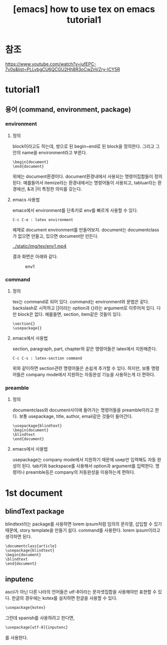 :PROPERTIES:
:ID:       61AD3F94-F8F8-4431-9895-E226C6D168C4
:mtime:    20231225141724 20231225122757 20231218003256 20231217220407
:ctime:    20231217220407
:END:
#+title: [emacs] how to use tex on emacs tutorial1

* 참조
https://www.youtube.com/watch?v=jufEPC-7v0s&list=PLLybgCU6QCGU2Hh8R3oCwZnVZry-ICY5R
* tutorial1
** 용어 (command, environment, package)
*** environment
**** 정의
block이라고도 하는데, 쌍으로 된 begin~end로 된 block을
정의한다. 그리고 그 안의 name을 environment라고 부른다.
 #+begin_example
\begin{document}
\end{document}
 #+end_example
 위에는 document환경이다. document환경내에서 사용되는 명령어집합들이
 정의된다. 예를들어서 itemize라는 환경내에서는 \item이란 명령어들이
 사용되고, tabluar라는 환경에선, &과 |이 특정한 의미를 갖는다.
**** emacs 사용법
emacs에서 environment를 단축키로 env를 빠르게 사용할 수 있다.
 #+begin_example
C-c C-e : latex environment
 #+end_example
예제로 document environment를 만들어보자. document는 documentclass가
없으면 만들고, 있으면 document만 만든다.

#+CAPTION: env1
#+NAME: env1
#+attr_html: :width 400px
#+attr_latex: :width 100px
[[../static/img/tex/env1.mp4]]

결과 화면은 아래와 같다.
#+CAPTION: env1
#+NAME: env1
#+attr_html: :width 400px
#+attr_latex: :width 100px
[[../static/img/tex/env1.png]]

*** command
**** 정의
tex는 command로 되어 있다. command는 environment와 문법은
같다. backslash로 시작하고 []이라는 option과 {}라는 argument로
이루어져 있다. 다만 block은 없다. 예를들면, section, item같은 것들이
있다.

 #+begin_example
\section{}
\usepackage{}
 #+end_example
**** emacs에서 사용법
section, paragraph, part, chapter와 같은 명령어들은 latex에서
지원해준다.
 #+begin_example
C-c C-s : latex-section command
 #+end_example
위와 같이하면 section관련 명령어들은 손쉽게 추가할 수 있다. 하지만,
보통 명령어들은 company mode에서 지원하는 자동완성 기능을 사용하는게
더 편하다.
*** preamble
**** 정의
documentclass와 document사이에 들어가는 명령어들을 preamble이라고
한다. 보통 usepackage, title, author, email같은 것들이 들어간다.

 #+begin_example
\usepackage{blindtext}
\begin{document}
\blindtext
\end{document}
 #+end_example
**** emacs에서 사용법
usepackage는 company mode에서 지원하기 때문에 usep만 입력해도 자동
완성이 된다. tab키와 backspace를 사용해서 option과 argument를
입력한다. 명령어나 preamble등은 company의 자동완성을 이용하는게
편하다.
* 1st document
** blindText package
blindtext라는 package를 사용하면 lorem ipsum처럼 임의의 문자열, 삽입할
수 있기 때문에, story template을 만들기 쉽다. \blindtex라는 command를
사용한다. lorem ipsum이라고 생각하면 된다.
 #+begin_example
\documentclass{article}
\usepackage{blindtext}
\begin{document}
\blindtext
\end{document}
 #+end_example
** inputenc
ascii가 아닌 다른 나라의 언어들은 utf-8이라는 문자셋집합을 사용해야만
표현할 수 있다. 한글의 경우에는 kotex를 설치하면 한글을 사용할 수
있다.
#+BEGIN_SRC emacs-lisp
 \usepackage{kotex}
#+END_SRC

그런데 spanish를 사용하려고 한다면,

#+BEGIN_SRC emacs-lisp
\usepackage[utf-8]{inputenc}
#+END_SRC
를 사용한다.

